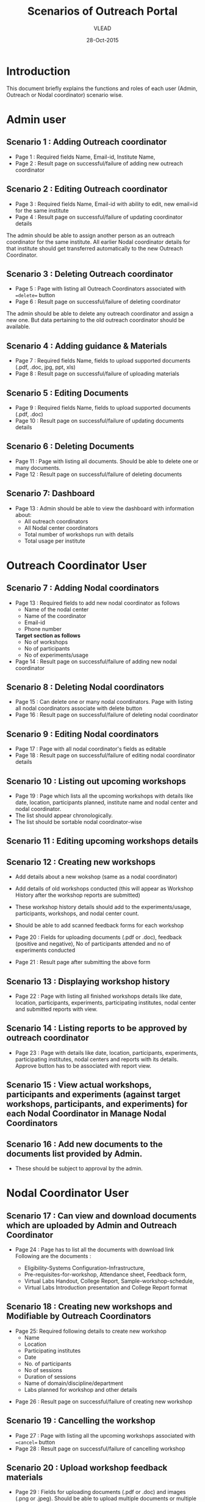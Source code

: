 #+AUTHOR: VLEAD
#+TITLE: Scenarios of Outreach Portal
#+DATE: 28-Oct-2015
* Introduction
  This document briefly explains the functions and roles of each user (Admin, Outreach or Nodal coordinator) scenario wise. 
* Admin user
** Scenario 1 : Adding Outreach coordinator
  - Page 1 : Required fields Name, Email-id, Institute Name, 
  - Page 2 : Result page on successful/failure of adding new outreach coordinator
** Scenario 2 : Editing Outreach coordinator
  - Page 3 : Required fields Name, Email-id with ability to edit, new email=id for the same institute
  - Page 4 : Result page on successful/failure of updating coordinator details
  The admin should be able to assign another person as an outreach coordinator for the same institute. All earlier Nodal coordinator details for that institute should get transferred automatically to the new Outreach Coordinator.
** Scenario 3 : Deleting Outreach coordinator
  - Page 5 : Page with listing all Outreach Coordinators associated with ==delete== button 
  - Page 6 : Result page on successful/failure of deleting coordinator
  The admin should be able to delete any outreach coordinator and assign a new one. But data pertaining to the old outreach coordinator should be available.
** Scenario 4 : Adding guidance & Materials
  - Page 7 : Required fields Name, fields to upload supported documents (.pdf, .doc, jpg, ppt, xls)
  - Page 8 : Result page on successful/failure of uploading materials
** Scenario 5 : Editing Documents
  - Page 9 : Required fields Name, fields to upload supported documents (.pdf, .doc)
  - Page 10 : Result page on successful/failure of updating documents details

** Scenario 6 : Deleting Documents
  - Page 11 : Page with listing all documents. Should be able to delete one or many documents.
  - Page 12 : Result page on successful/failure of deleting documents

** Scenario 7: Dashboard
  - Page 13 : Admin should be able to view the dashboard with information about:
   - All outreach coordinators
   - All Nodal center coordinators
   - Total number of workshops run with details
   - Total usage per institute
    
* Outreach Coordinator User
** Scenario 7 : Adding Nodal coordinators
  - Page 13 : Required fields to add new nodal coordinator as follows
              - Name of the nodal center
              - Name of the coordinator
              - Email-id
              - Phone number
              *Target section as follows*
              - No of workshops
              - No of participants
              - No of experiments/usage
  - Page 14 : Result page on successful/failure of adding new nodal coordinator
** Scenario 8 : Deleting Nodal coordinators
  - Page 15 : Can delete one or many nodal coordinators. Page with listing all nodal coordinators associate with delete button
  - Page 16 : Result page on successful/failure of deleting nodal coordinator
** Scenario 9 : Editing Nodal coordinators
  - Page 17 : Page with all nodal coordinator's fields as editable
  - Page 18 : Result page on successful/failure of editing nodal coordinator details
** Scenario 10 : Listing out upcoming workshops
  - Page 19 : Page which lists all the upcoming workshops with details like
    date, location, participants planned, institute name and nodal
    center and nodal coordinator.
  - The list should appear chronologically. 
  - The list should be sortable nodal coordinator-wise

** Scenario 11 : Editing upcoming workshops details

** Scenario 12 : Creating new workshops
  - Add details about a new wokshop (same as a nodal coordinator)
  - Add details of old workshops conducted (this will appear as Workshop History after the workshop reports are submitted)
  - These workshop history details should add to the experiments/usage, participants, workshops, and nodal center count.
  - Should be able to add scanned feedback forms for each workshop
  
  - Page 20 : Fields for uploading documents (.pdf or .doc), feedback
    (positive and negative), No of participants attended and no of
    experiments conducted
  - Page 21 : Result page after submitting the above form
** Scenario 13 : Displaying workshop history
  - Page 22 : Page with listing all finished workshops details like
    date, location, participants, experiments, participating institutes,
    nodal center and submitted reports with view.
** Scenario 14 : Listing reports to be approved by outreach coordinator
   - Page 23 : Page with details like date, location, participants,
     experiments, participating institutes, nodal centers and reports
     with its details. Approve button has to be associated with report
     view.
** Scenario 15 : View actual workshops, participants and experiments (against target workshops, participants, and experiments) for each Nodal Coordinator in Manage Nodal Coordinators
** Scenario 16 : Add new documents to the documents list provided by Admin.  
  - These should be subject to approval by the admin. 
   
* Nodal Coordinator User
** Scenario 17 : Can view and download documents which are uploaded by Admin and Outreach Coordinator 
   - Page 24 : Page has to list all the documents with download link
     Following are the documents :

     - Eligibility-Systems Configuration-Infrastructure,
     - Pre-requisites-for-workshop, Attendance sheet, Feedback form,
     - Virtual Labs Handout, College Report, Sample-workshop-schedule,
     - Virtual Labs Introduction presentation and College Report format
** Scenario 18 : Creating new workshops and Modifiable by Outreach Coordinators
   - Page 25: Required following details to create new workshop
     - Name
     - Location
     - Participating institutes
     - Date
     - No. of participants
     - No of sessions 
     - Duration of sessions 
     - Name of domain/discipline/department
     - Labs planned for workshop and other details

  - Page 26 : Result page on successful/failure of creating new workshop
** Scenario 19 : Cancelling the workshop
  - Page 27 : Page with listing all the upcoming workshops associated with ==cancel== button
  - Page 28 : Result page on successful/failure of cancelling workshop
** Scenario 20 : Upload workshop feedback materials
 - Page 29 : Fields for uploading documents (.pdf or .doc) and images (.png or .jpeg). Should be able to upload multiple documents or multiple pages of same document.
 - Page 30 : Result page on successful/failure uploading above documents
 - Page XX : Upload scanned feedback forms of the workshop
 
** Scenario 21 : History of conducted workshops
 - Page 31 : Page with workshop details like date, location, no of participants and experiments and also which associate with submitted reports. 


